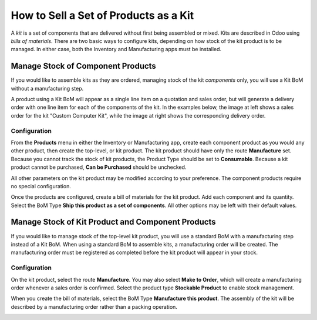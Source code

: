 ======================================
How to Sell a Set of Products as a Kit
======================================

A *kit* is a set of components that are delivered without first being
assembled or mixed. Kits are described in Odoo using *bills of
materials*. There are two basic ways to configure kits, depending on
how stock of the kit product is to be managed. In either case, both the
Inventory and Manufacturing apps must be installed.

Manage Stock of Component Products
==================================

If you would like to assemble kits as they are ordered, managing stock
of the kit *components* only, you will use a Kit BoM without a
manufacturing step.

A product using a Kit BoM will appear as a single line item on a
quotation and sales order, but will generate a delivery order with one
line item for each of the components of the kit. In the examples below,
the image at left shows a sales order for the kit "Custom Computer Kit",
while the image at right shows the corresponding delivery order.

|image0|\ |image1|

Configuration
-------------

From the **Products** menu in either the Inventory or Manufacturing
app, create each component product as you would any other product, then
create the top-level, or kit product. The kit product should have only
the route **Manufacture** set. Because you cannot track the stock of
kit products, the Product Type should be set to **Consumable**.
Because a kit product cannot be purchased, **Can be Purchased**
should be unchecked.

All other parameters on the kit product may be modified according to
your preference. The component products require no special
configuration.

.. image:: media/kit_shipping03.png
    :align: center

Once the products are configured, create a bill of materials for the kit
product. Add each component and its quantity. Select the BoM Type
**Ship this product as a set of components**. All other options may
be left with their default values.

.. image:: media/kit_shipping04.png
    :align: center

Manage Stock of Kit Product and Component Products
==================================================

If you would like to manage stock of the top-level kit product, you will
use a standard BoM with a manufacturing step instead of a Kit BoM. When
using a standard BoM to assemble kits, a manufacturing order will be
created. The manufacturing order must be registered as completed before
the kit product will appear in your stock.

Configuration
-------------

On the kit product, select the route **Manufacture**. You may also
select **Make to Order**, which will create a manufacturing order
whenever a sales order is confirmed. Select the product type
**Stockable Product** to enable stock management.

.. image:: media/kit_shipping05.png
    :align: center

When you create the bill of materials, select the BoM Type
**Manufacture this product**. The assembly of the kit will be
described by a manufacturing order rather than a packing operation.

.. image:: media/kit_shipping06.png
    :align: center

.. |image0| image:: ./media/kit_shipping01.png
.. |image1| image:: ./media/kit_shipping02.png

